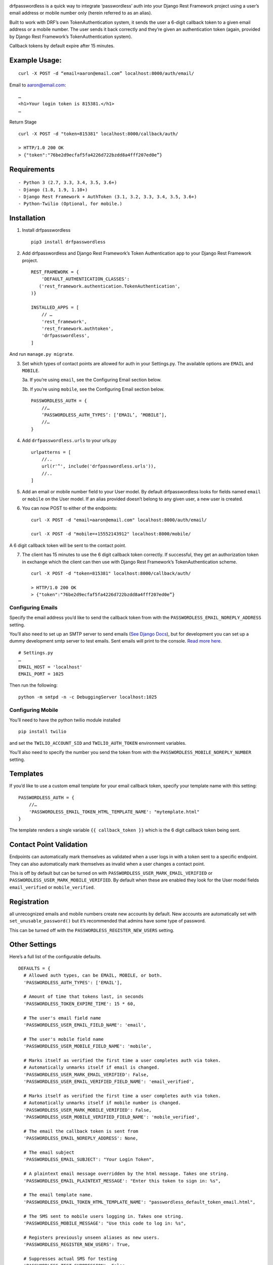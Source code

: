 .. image:: https://travis-ci.org/aaronn/django-rest-framework-passwordless.svg?branch=master
    :target: https://travis-ci.org/aaronn/django-rest-framework-passwordless


drfpasswordless is a quick way to integrate ‘passwordless’ auth into
your Django Rest Framework project using a user’s email address or
mobile number only (herein referred to as an alias).

Built to work with DRF’s own TokenAuthentication system, it sends the
user a 6-digit callback token to a given email address or a mobile
number. The user sends it back correctly and they’re given an
authentication token (again, provided by Django Rest Framework’s
TokenAuthentication system).

Callback tokens by default expire after 15 minutes.

Example Usage:
==============

::

    curl -X POST -d “email=aaron@email.com” localhost:8000/auth/email/

Email to aaron@email.com:

::

    …
    <h1>Your login token is 815381.</h1>
    …

Return Stage

::

    curl -X POST -d "token=815381" localhost:8000/callback/auth/

    > HTTP/1.0 200 OK
    > {"token":"76be2d9ecfaf5fa4226d722bzdd8a4fff207ed0e”}

Requirements
============

::

- Python 3 (2.7, 3.3, 3.4, 3.5, 3.6+)
- Django (1.8, 1.9, 1.10+)
- Django Rest Framework + AuthToken (3.1, 3.2, 3.3, 3.4, 3.5, 3.6+)
- Python-Twilio (Optional, for mobile.)

Installation
==========
1. Install drfpasswordless

   ::

      pip3 install drfpasswordless


2. Add drfpasswordless and Django Rest Framework’s Token Authentication app to your Django Rest
   Framework project.

   ::

       REST_FRAMEWORK = {
           'DEFAULT_AUTHENTICATION_CLASSES':
          ('rest_framework.authentication.TokenAuthentication',
       )}

       INSTALLED_APPS = [
           // …
           'rest_framework',
           'rest_framework.authtoken',
           'drfpasswordless',
       ]

And run ``manage.py migrate``.

3. Set which types of contact points are allowed for auth in your
   Settings.py. The available options are ``EMAIL`` and ``MOBILE``.

   3a. If you’re using ``email``, see the Configuring Email section
   below.

   3b. If you’re using ``mobile``, see the Configuring Email section
   below.

   ::

       PASSWORDLESS_AUTH = {
           //…
           ‘PASSWORDLESS_AUTH_TYPES’: [‘EMAIL’, ‘MOBILE’],
           //…
       }

4. Add ``drfpasswordless.urls`` to your urls.py

   ::

       urlpatterns = [
           //..
           url(r'^', include('drfpasswordless.urls')),
           //..
       ]

5. Add an email or mobile number field to your User model. By default
   drfpasswordless looks for fields named ``email`` or ``mobile`` on the
   User model. If an alias provided doesn’t belong to any given user, a
   new user is created.


6. You can now POST to either of the endpoints:

   ::

       curl -X POST -d "email=aaron@email.com" localhost:8000/auth/email/

       curl -X POST -d "mobile=+15552143912" localhost:8000/mobile/

A 6 digit callback token will be sent to the contact point.

7. The client has 15 minutes to use the 6 digit callback token
   correctly. If successful, they get an authorization token in exchange
   which the client can then use with Django Rest Framework’s
   TokenAuthentication scheme.

   ::

       curl -X POST -d "token=815381" localhost:8000/callback/auth/

       > HTTP/1.0 200 OK
       > {"token":"76be2d9ecfaf5fa4226d722bzdd8a4fff207ed0e”}

Configuring Emails
------------------

Specify the email address you’d like to send the callback token from
with the ``PASSWORDLESS_EMAIL_NOREPLY_ADDRESS`` setting.

You’ll also need to set up an SMTP server to send emails (`See Django
Docs <https://docs.djangoproject.com/en/1.10/topics/email/>`__), but for
development you can set up a dummy development smtp server to test
emails. Sent emails will print to the console. `Read more
here. <https://docs.djangoproject.com/en/1.10/topics/email/#configuring-email-for-development>`__

::

    # Settings.py
    …
    EMAIL_HOST = 'localhost'
    EMAIL_PORT = 1025

Then run the following:

::

    python -m smtpd -n -c DebuggingServer localhost:1025

Configuring Mobile
------------------

You’ll need to have the python twilio module installed

::

    pip install twilio

and set the ``TWILIO_ACCOUNT_SID`` and ``TWILIO_AUTH_TOKEN`` environment
variables.

You’ll also need to specify the number you send the token from with the
``PASSWORDLESS_MOBILE_NOREPLY_NUMBER`` setting.

Templates
=========

If you’d like to use a custom email template for your email callback
token, specify your template name with this setting:

::

    PASSWORDLESS_AUTH = {
        //…
        'PASSWORDLESS_EMAIL_TOKEN_HTML_TEMPLATE_NAME': "mytemplate.html"
    }

The template renders a single variable ``{{ callback_token }}`` which is
the 6 digit callback token being sent.

Contact Point Validation
========================

Endpoints can automatically mark themselves as validated when a user
logs in with a token sent to a specific endpoint. They can also
automatically mark themselves as invalid when a user changes a contact
point.

This is off by default but can be turned on with
``PASSWORDLESS_USER_MARK_EMAIL_VERIFIED`` or
``PASSWORDLESS_USER_MARK_MOBILE_VERIFIED``. By default when these are
enabled they look for the User model fields ``email_verified`` or
``mobile_verified``.

Registration
============

all unrecognized emails and mobile numbers create new accounts by
default. New accounts are automatically set with
``set_unusable_password()`` but it’s recommended that admins have some
type of password.

This can be turned off with the ``PASSWORDLESS_REGISTER_NEW_USERS``
setting.

Other Settings
==============

Here’s a full list of the configurable defaults.

::

    DEFAULTS = {
      # Allowed auth types, can be EMAIL, MOBILE, or both.
      'PASSWORDLESS_AUTH_TYPES': ['EMAIL'],

      # Amount of time that tokens last, in seconds
      'PASSWORDLESS_TOKEN_EXPIRE_TIME': 15 * 60,

      # The user's email field name
      'PASSWORDLESS_USER_EMAIL_FIELD_NAME': 'email',

      # The user's mobile field name
      'PASSWORDLESS_USER_MOBILE_FIELD_NAME': 'mobile',

      # Marks itself as verified the first time a user completes auth via token.
      # Automatically unmarks itself if email is changed.
      'PASSWORDLESS_USER_MARK_EMAIL_VERIFIED': False,
      'PASSWORDLESS_USER_EMAIL_VERIFIED_FIELD_NAME': 'email_verified',

      # Marks itself as verified the first time a user completes auth via token.
      # Automatically unmarks itself if mobile number is changed.
      'PASSWORDLESS_USER_MARK_MOBILE_VERIFIED': False,
      'PASSWORDLESS_USER_MOBILE_VERIFIED_FIELD_NAME': 'mobile_verified',

      # The email the callback token is sent from
      'PASSWORDLESS_EMAIL_NOREPLY_ADDRESS': None,

      # The email subject
      'PASSWORDLESS_EMAIL_SUBJECT': "Your Login Token",

      # A plaintext email message overridden by the html message. Takes one string.
      'PASSWORDLESS_EMAIL_PLAINTEXT_MESSAGE': "Enter this token to sign in: %s",

      # The email template name.
      'PASSWORDLESS_EMAIL_TOKEN_HTML_TEMPLATE_NAME': "passwordless_default_token_email.html",

      # The SMS sent to mobile users logging in. Takes one string.
      'PASSWORDLESS_MOBILE_MESSAGE': "Use this code to log in: %s",

      # Registers previously unseen aliases as new users.
      'PASSWORDLESS_REGISTER_NEW_USERS': True,

      # Suppresses actual SMS for testing
      'PASSWORDLESS_TEST_SUPPRESSION': False
    }

Todo
----

-  Support non-US mobile numbers
-  Custom URLs
-  Change bad settings to 500's